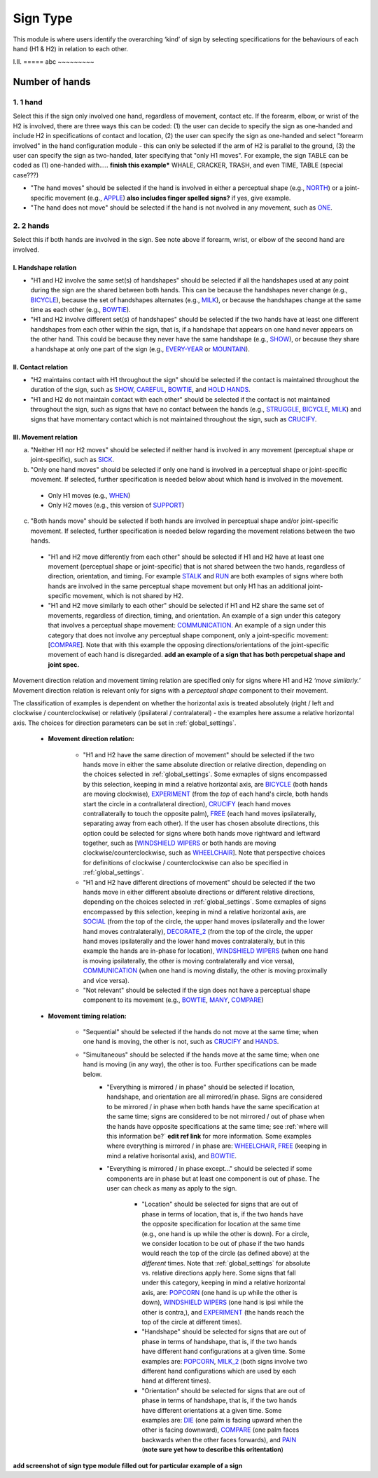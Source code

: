 .. _sign_type_module:

***********
Sign Type
***********

This module is where users identify the overarching ‘kind’ of sign by selecting specifications for the behaviours of each hand (H1 & H2) in relation to each other. 


I.II. =====
abc ~~~~~~~~~

.. _signtype_number_hands: 

Number of hands
`````````````````

1. 1 hand
========= 

Select this if the sign only involved one hand, regardless of movement, contact etc. If the forearm, elbow, or wrist of the H2 is involved, there are three ways this can be coded: (1) the user can decide to specify the sign as one-handed and include H2 in specifications of contact and location, (2) the user can specify the sign as one-handed and select "forearm involved" in the hand configuration module - this can only be selected if the arm of H2 is parallel to the ground, (3) the user can specify the sign as two-handed, later specifying that "only H1 moves". For example, the sign TABLE can be coded as (1) one-handed with..... **finish this example*** WHALE, CRACKER, TRASH, and even TIME, TABLE (special case???)

- "The hand moves" should be selected if the hand is involved in either a perceptual shape (e.g., `NORTH <https://asl-lex.org/visualization/?sign=north>`_) or a joint-specific movement (e.g., `APPLE <https://asl-lex.org/visualization/?sign=apple>`_) **also includes finger spelled signs?** if yes, give example. 

- "The hand does not move" should be selected if the hand is not nvolved in any movement, such as `ONE <https://www.handspeak.com/word/search/index.php?id=1554>`_.

2. 2 hands
=========
Select this if both hands are involved in the sign. See note above if forearm, wrist, or elbow of the second hand are involved. 

I. Handshape relation
~~~~~~~~~~~~~~~~~~~~~~

- "H1 and H2 involve the same set(s) of handshapes" should be selected if all the handshapes used at any point during the sign are the shared between both hands. This can be because the handshapes never change (e.g., `BICYCLE <https://asl-lex.org/visualization/?sign=bicycle>`_), because the set of handshapes alternates (e.g., `MILK <https://asl-lex.org/visualization/?sign=milk_2>`_), or because the handshapes change at the same time as each other (e.g., `BOWTIE <https://asl-lex.org/visualization/?sign=bowtie>`_).


- "H1 and H2 involve different set(s) of handshapes" should be selected if the two hands have at least one different handshapes from each other within the sign, that is, if a handshape that appears on one hand never appears on the other hand. This could be because they never have the same handshape (e.g., `SHOW <https://asl-lex.org/visualization/?sign=show>`_), or because they share a handshape at only one part of the sign (e.g., `EVERY-YEAR <https://www.signingsavvy.com/sign/EVERY+YEAR>`_ or `MOUNTAIN <https://www.handspeak.com/word/search/index.php?id=2686>`_). 



II. Contact relation
~~~~~~~~~~~~~~~~~~~~~~
- "H2 maintains contact with H1 throughout the sign" should be selected if the contact is maintained throughout the duration of the sign, such as `SHOW <https://asl-lex.org/visualization/?sign=show>`_, `CAREFUL <https://www.handspeak.com/word/search/index.php?id=328>`_, `BOWTIE <https://asl-lex.org/visualization/?sign=bowtie>`_, and `HOLD HANDS <https://asl-lex.org/visualization/?sign=hold_hands>`_.

- "H1 and H2 do not maintain contact with each other" should be selected if the contact is not maintained throughout the sign, such as signs that have no contact between the hands (e.g., `STRUGGLE <https://asl-lex.org/visualization/?sign=struggle>`_, `BICYCLE <https://asl-lex.org/visualization/?sign=bicycle>`_, `MILK <https://asl-lex.org/visualization/?sign=milk_2>`_) and signs that have momentary contact which is not maintained throughout the sign, such as `CRUCIFY <https://www.handspeak.com/word/search/index.php?id=7840>`_.


.. _signtype_movement_relation: 

III. Movement relation
~~~~~~~~~~~~~~~~~~~~~~

a) "Neither H1 nor H2 moves" should be selected if neither hand is involved in any movement (perceptual shape or joint-specific), such as `SICK <https://asl-lex.org/visualization/?sign=sick>`_. 

b) "Only one hand moves" should be selected if only one hand is involved in a perceptual shape or joint-specific movement. If selected, further specification is needed below about which hand is involved in the movement.

  - Only H1 moves (e.g., `WHEN <https://asl-lex.org/visualization/?sign=when>`_)
  - Only H2 moves (e.g., this version of `SUPPORT <https://www.handspeak.com/word/search/index.php?id=2124>`_)

c) "Both hands move" should be selected if both hands are involved in perceptual shape and/or joint-specific movement. If selected, further specification is needed below regarding the movement relations between the two hands. 

  - "H1 and H2 move differently from each other" should be selected if H1 and H2 have at least one movement (perceptual shape or joint-specific) that is not shared between the two hands, regardless of direction, orientation, and timing. For example `STALK <https://www.handspeak.com/word/search/index.php?id=4168)as>`_ and `RUN <https://www.handspeak.com/word/search/index.php?id=1859h>`_ are both examples of signs where both hands are involved in the same perceptual shape movement but only H1 has an additional joint-specific movement, which is not shared by H2.
  - "H1 and H2 move similarly to each other" should be selected if H1 and H2 share the same set of movements, regardless of direction, timing, and orientation. An example of a sign under this category that involves a perceptual shape movement: `COMMUNICATION <https://asl-lex.org/visualization/?sign=communication>`_. An example of a sign under this category that does not involve any perceptual shape component, only a joint-specific movement: [`COMPARE <https://www.handspeak.com/word/search/index.php?id=2563>`_]. Note that with this example the opposing directions/orientations of the joint-specific movement of each hand is disregarded. **add an example of a sign that has both percpetual shape and joint spec.**


Movement direction relation and movement timing relation are specified only for signs where H1 and H2 *‘move similarly.’* Movement direction relation is relevant only for signs with a *perceptual shape* component to their movement. 

The classification of examples is dependent on whether the horizontal axis is treated absolutely (right / left and clockwise / counterclockwise) or relatively (ipsilateral / contralateral) - the examples here assume a relative horizontal axis. The choices for direction parameters can be set in :ref:`global_settings`. 


  - **Movement direction relation:**
  
      - "H1 and H2 have the same direction of movement" should be selected if the two hands move in either the same absolute direction or relative direction, depending on the choices selected in :ref:`global_settings`. Some exmaples of signs encompassed by this selection, keeping in mind a relative horizontal axis, are `BICYCLE <https://asl-lex.org/visualization/?sign=bicycle>`_ (both hands are moving clockwise), `EXPERIMENT <https://asl-lex.org/visualization/?sign=experiment>`_ (from the *top* of each hand's circle, both hands start the circle in a contrallateral direction), `CRUCIFY <https://www.handspeak.com/word/search/index.php?id=7840>`_ (each hand moves contrallaterally to touch the opposite palm), `FREE <https://www.handspeak.com/word/search/index.php?id=858>`_ (each hand moves ipsilaterally, separating away from each other). If the user has chosen absolute directions, this option could be selected for signs where both hands move rightward and leftward together, such as [`WINDSHIELD WIPERS <https://www.handspeak.com/word/search/index.php?id=3918>`_ or both hands are moving clockwise/counterclockwise, such as `WHEELCHAIR <https://asl-lex.org/visualization/?sign=wheelchair>`_]. Note that perspective choices for definitions of clockwise / counterclockwise can also be specified in :ref:`global_settings`.
 
      - "H1 and H2 have different directions of movement" should be selected if the two hands move in either different absolute directions or different relative directions, depending on the choices selected in :ref:`global_settings`. Some exmaples of signs encompassed by this selection, keeping in mind a relative horizontal axis, are `SOCIAL <https://asl-lex.org/visualization/?sign=social>`_ (from the top of the circle, the upper hand moves ipsilaterally and the lower hand moves contralaterally), `DECORATE_2 <https://asl-lex.org/visualization/?sign=decorate_2>`_ (from the top of the circle, the upper hand moves ipsilaterally and the lower hand moves contralaterally, but in this example the hands are in-phase for location), `WINDSHIELD WIPERS <https://www.handspeak.com/word/search/index.php?id=3918>`_ (when one hand is moving ipsilaterally, the other is moving contralaterally and vice versa), `COMMUNICATION <https://asl-lex.org/visualization/?sign=communication>`_ (when one hand is moving distally, the other is moving proximally and vice versa).
      
      - "Not relevant" should be selected if the sign does not have a perceptual shape component to its movement (e.g., `BOWTIE <https://asl-lex.org/visualization/?sign=bowtie>`_, `MANY <https://asl-lex.org/visualization/?sign=many>`_, `COMPARE <https://www.handspeak.com/word/search/index.php?id=2563>`_)
      
  - **Movement timing relation:**
  
      - "Sequential" should be selected if the hands do not move at the same time; when one hand is moving, the other is not, such as `CRUCIFY <https://www.handspeak.com/word/search/index.php?id=7840>`_ and `HANDS <https://asl-lex.org/visualization/?sign=hands>`_.
      - "Simultaneous" should be selected if the hands move at the same time; when one hand is moving (in any way), the other is too. Further specifications can be made below.
            - "Everything is mirrored / in phase" should be selected if location, handshape, and orientation are all mirrored/in phase. Signs are considered to be mirrored / in phase when both hands have the same specification at the same time; signs are considered to be not mirrored / out of phase when the hands have opposite specifications at the same time; see :ref:`where will this information be?` **edit ref link** for more information. Some examples where everything is mirrored / in phase are: `WHEELCHAIR <https://asl-lex.org/visualization/?sign=wheelchair>`_, `FREE <https://www.handspeak.com/word/search/index.php?id=858>`_ (keeping in mind a relative horisontal axis), and `BOWTIE <https://asl-lex.org/visualization/?sign=bowtie>`_. 
            - "Everything is mirrored / in phase except..." should be selected if some components are in phase but at least one component is out of phase. The user can check as many as apply to the sign. 
      
                - "Location" should be selected for signs that are out of phase in terms of location, that is, if the two hands have the opposite specification for location at the same time (e.g., one hand is up while the other is down). For a circle, we consider location to be out of phase if the two hands would reach the top of the circle (as defined above) at the *different* times. Note that :ref:`global_settings` for absolute vs. relative directions apply here. Some signs that fall under this category, keeping in mind a relative horizontal axis, are: `POPCORN <https://asl-lex.org/visualization/?sign=popcorn>`_ (one hand is up while the other is down), `WINDSHIELD WIPERS <https://www.handspeak.com/word/search/index.php?id=3918>`_ (one hand is ipsi while the other is contra,), and `EXPERIMENT <https://asl-lex.org/visualization/?sign=experiment>`_ (the hands reach the top of the circle at different times).
                
                - "Handshape" should be selected for signs that are out of phase in terms of handshape, that is, if the two hands have different hand configurations at a given time. Some examples are: `POPCORN <https://asl-lex.org/visualization/?sign=popcorn>`_, `MILK_2 <https://asl-lex.org/visualization/?sign=milk_2>`_ (both signs involve two different hand configurations which are used by each hand at different times). 
                
                - "Orientation" should be selected for signs that are out of phase in terms of handshape, that is, if the two hands have different orientations at a given time. Some examples are: `DIE <https://asl-lex.org/visualization/?sign=die>`_ (one palm is facing upward when the other is facing downward), `COMPARE <https://www.handspeak.com/word/search/index.php?id=2563>`_ (one palm faces backwards when the other faces forwards), and `PAIN <https://asl-lex.org/visualization/?sign=pain>`_ (**note sure yet how to describe this oritentation**)

**add screenshot of sign type module filled out for particular example of a sign**
